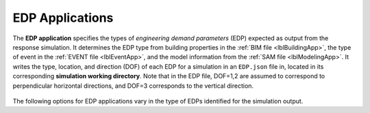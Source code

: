 .. _lblEDPApp:

EDP Applications
================

The **EDP application** specifies the types of *engineering demand parameters* (EDP) expected as output from the response simulation.
It determines the EDP type from building properties in the :ref:`BIM file <lblBuildingApp>`, the type of event in the :ref:`EVENT file <lblEventApp>`, and the model information from the :ref:`SAM file <lblModelingApp>`.
It writes the type, location, and direction (DOF) of each EDP for a simulation in an ``EDP.json`` file in, located in its corresponding **simulation working directory**.
Note that in the EDP file, DOF=1,2 are assumed to correspond to perpendicular horizontal directions, and DOF=3 corresponds to the vertical direction.

.. _figContext:

.. figure:: _static/images/backendapps_EDP.png
   :align: center
   :figclass: align-center



The following options for EDP applications vary in the type of EDPs identified for the simulation output.

.. only:: WEUQ_app

   .. raw:: html
      :file: _static/html/WE-UQ/createEDP.html

.. only:: EEUQ_app

   .. raw:: html
      :file: _static/html/EE-UQ/createEDP.html


.. only:: RDT_app

   .. raw:: html
      :file: _static/html/RDT/createEDP.html




